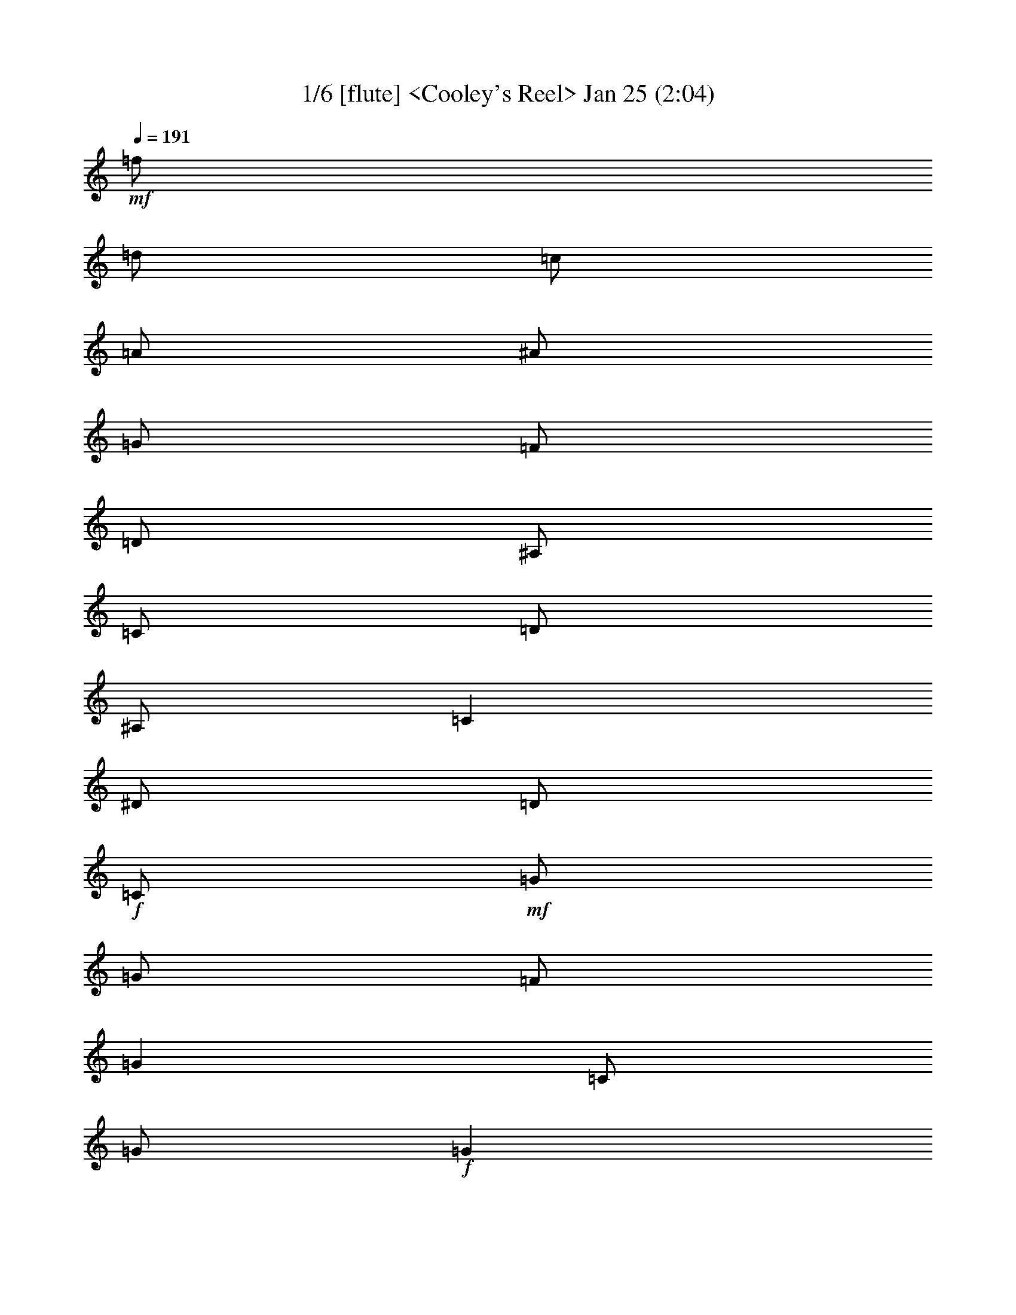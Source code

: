 %  
%  conversion by morganfey
%  http://fefeconv.mirar.org/?filter_user=morganfey&view=all
%  8 Jul 4:56
%  using Firefern's ABC converter
%  
%  Title: Cooley's Reel 
%  Mood: unknown
 

X:1
T: 1/6 [flute] <Cooley's Reel> Jan 25 (2:04)
Z: Transcribed by Firefern's ABC sequencer
%  Transcribed for Lord of the Rings Online playing
%  Transpose: 0 (0 octaves)
%  Tempo factor: 100%
L: 1/4
K: C
Q: 1/4=191
+mf+ =f/2
=d/2
=c/2
=A/2
^A/2
=G/2
=F/2
=D/2
^A,/2
=C/2
=D/2
^A,/2
=C
^D/2
=D/2
+f+ =C/2
+mf+ =G/2
=G/2
=F/2
=G
=C/2
=G/2
+f+ =G
+mf+ =F/2
=G/2
^A/2
=G/2
=F/2
^D/2
+f+ =D/4
=C/4
^A,/2
+mf+ =F/2
^A,/2
=G/2
^A,/2
=F/2
^A,/2
+f+ =D/4
=C/4
^A,/2
+mf+ =F/2
^A,/2
=G/2
=F/2
^D/2
=D/2
+f+ =C/2
+mf+ =G/2
=G/2
=F/2
=G
=C/2
=G/2
+f+ =G
+mf+ =F/2
=G/2
^A/2
=c/2
=d/2
^d/2
+f+ =f/2
+mf+ =d/2
=c/2
=A/2
^A/2
=G/2
=F/2
=D/2
+f+ ^A,/2
+mf+ =C/2
=D/2
^A,/2
=C
^D/2
=D/2
+f+ =C/2
+mf+ =G/2
=G/2
=F/2
=G
=C/2
=G/2
+f+ =G
+mf+ =F/2
=G/2
^A/2
=G/2
=F/2
^D/2
+f+ =D/4
=C/4
^A,/2
+mf+ =F/2
^A,/2
=G/2
^A,/2
=F/2
^A,/2
+f+ =D/4
=C/4
^A,/2
+mf+ =F/2
^A,/2
=G/2
=F/2
^D/2
=D/2
+f+ =C/2
+mf+ =G/2
=G/2
=F/2
=G
=C/2
=G/2
+f+ =G
+mf+ =F/2
=G/2
^A/2
=c/2
=d/2
^d/2
+f+ =f/2
+mf+ =d/2
=c/2
=A/2
^A/2
=G/2
=F/2
=D/2
+f+ ^A,/2
+mf+ =C/2
=D/2
^A,/2
=C
^d/2
=d/2
+f+ =c/2
+mf+ =G/2
=G
=c/2
=G/2
^d/2
=c/2
+f+ =c/2
+mf+ =G/2
=G
^d/2
=c/2
^A/2
=G/2
+f+ =F
+mf+ =D/2
=F/2
^A,/2
=F/2
=D/2
=G/2
+f+ =F
+mf+ =D/2
=F/2
^A/2
=c/2
=d/2
^d/2
+f+ =c/2
=G/2
=G
=c/2
=G/2
^d/2
=d/2
=c/2
+mf+ =G/2
=G
^A/2
=c/2
=d/2
^d/2
+f+ =f/2
=d/2
=c/2
=A/2
^A/2
=G/2
=F/2
=D/2
^A,/2
+mf+ =C/2
=D/2
^A,/2
=C
^d/2
=d/2
+f+ =c/2
+mf+ =G/2
=G
=c/2
=G/2
^d/2
=c/2
+f+ =c/2
+mf+ =G/2
=G
^d/2
=c/2
^A/2
=G/2
+f+ =F
+mf+ =D/2
=F/2
^A,/2
=F/2
=D/2
=G/2
+f+ =F
+mf+ =D/2
=F/2
^A/2
=c/2
=d/2
^d/2
+f+ =c/2
=G/2
=G
=c/2
=G/2
^d/2
=d/2
=c/2
+mf+ =G/2
=G
^A/2
=c/2
=d/2
^d/2
+f+ =f/2
+mf+ =d/2
=c/2
=A/2
^A/2
=G/2
=F/2
=D/2
+f+ ^A,/2
+mf+ =C/2
=D/2
^A,/2
=C
^D/2
=D/2
+f+ =C/2
+mf+ =G/2
=G/2
=F/2
=G
=C/2
=G/2
+f+ =G
+mf+ =F/2
=G/2
^A/2
=G/2
=F/2
^D/2
+f+ =D/4
=C/4
^A,/2
+mf+ =F/2
^A,/2
=G/2
^A,/2
=F/2
^A,/2
+f+ =D/4
=C/4
^A,/2
+mf+ =F/2
^A,/2
=G/2
=F/2
^D/2
=D/2
+f+ =C/2
+mf+ =G/2
=G/2
=F/2
=G
=C/2
=G/2
+f+ =G
+mf+ =F/2
=G/2
^A/2
=c/2
=d/2
^d/2
+f+ =f/2
+mf+ =d/2
=c/2
=A/2
^A/2
=G/2
=F/2
=D/2
+f+ ^A,/2
+mf+ =C/2
=D/2
^A,/2
=C
^D/2
=D/2
+f+ =C/2
+mf+ =G/2
=G/2
=F/2
=G
=C/2
=G/2
+f+ =G
+mf+ =F/2
=G/2
^A/2
=G/2
=F/2
^D/2
+f+ =D/4
=C/4
^A,/2
+mf+ =F/2
^A,/2
=G/2
^A,/2
=F/2
^A,/2
+f+ =D/4
=C/4
^A,/2
+mf+ =F/2
^A,/2
=G/2
=F/2
^D/2
=D/2
+f+ =C/2
+mf+ =G/2
=G/2
=F/2
=G
=C/2
=G/2
+f+ =G
+mf+ =F/2
=G/2
^A/2
=c/2
=d/2
^d/2
+f+ =f/2
+mf+ =d/2
=c/2
=A/2
^A/2
=G/2
=F/2
=D/2
+f+ ^A,/2
+mf+ =C/2
=D/2
^A,/2
=C
^d/2
=d/2
+f+ =c/2
+mf+ =G/2
=G
=c/2
=G/2
^d/2
=c/2
+f+ =c/2
+mf+ =G/2
=G
^d/2
=c/2
^A/2
=G/2
+f+ =F
+mf+ =D/2
=F/2
^A,/2
=F/2
=D/2
=G/2
+f+ =F
+mf+ =D/2
=F/2
^A/2
=c/2
=d/2
^d/2
+f+ =c/2
=G/2
=G
=c/2
=G/2
^d/2
=d/2
=c/2
+mf+ =G/2
=G
^A/2
=c/2
=d/2
^d/2
+f+ =f/2
=d/2
=c/2
=A/2
^A/2
=G/2
=F/2
=D/2
^A,/2
+mf+ =C/2
=D/2
^A,/2
=C
^d/2
=d/2
+f+ =c/2
+mf+ =G/2
=G
=c/2
=G/2
^d/2
=c/2
+f+ =c/2
+mf+ =G/2
=G
^d/2
=c/2
^A/2
=G/2
+f+ =F
+mf+ =D/2
=F/2
^A,/2
=F/2
=D/2
=G/2
+f+ =F
+mf+ =D/2
=F/2
^A/2
=c/2
=d/2
^d/2
+f+ =c/2
=G/2
=G
=c/2
=G/2
^d/2
=d/2
=c/2
+mf+ =G/2
=G
^A/2
=c/2
=d/2
^d/2
+f+ =f/2
+mf+ =d/2
=c/2
=A/2
^A/2
=G/2
=F/2
=D/2
+f+ ^A,/2
+mf+ =C/2
=D/2
^A,/2
=C
^D/2
=D/2
+f+ =C/2
+mf+ =G/2
=G/2
=F/2
=G
=C/2
=G/2
+f+ =G
+mf+ =F/2
=G/2
^A/2
=G/2
=F/2
^D/2
+f+ =D/4
=C/4
^A,/2
+mf+ =F/2
^A,/2
=G/2
^A,/2
=F/2
^A,/2
+f+ =D/4
=C/4
^A,/2
+mf+ =F/2
^A,/2
=G/2
=F/2
^D/2
=D/2
+f+ =C/2
+mf+ =G/2
=G/2
=F/2
=G
=C/2
=G/2
+f+ =G
+mf+ =F/2
=G/2
^A/2
=c/2
=d/2
^d/2
+f+ =f/2
+mf+ =d/2
=c/2
=A/2
^A/2
=G/2
=F/2
=D/2
+f+ ^A,/2
+mf+ =C/2
=D/2
^A,/2
=C
^D/2
=D/2
+f+ =C/2
+mf+ =G/2
=G/2
=F/2
=G
=C/2
=G/2
+f+ =G
+mf+ =F/2
=G/2
^A/2
=G/2
=F/2
^D/2
+f+ =D/4
=C/4
^A,/2
+mf+ =F/2
^A,/2
=G/2
^A,/2
=F/2
^A,/2
+f+ =D/4
=C/4
^A,/2
+mf+ =F/2
^A,/2
=G/2
=F/2
^D/2
=D/2
+f+ =C/2
+mf+ =G/2
=G/2
=F/2
=G
=C/2
=G/2
+f+ =G
+mf+ =F/2
=G/2
^A/2
=c/2
=d/2
^d/2
+f+ =f/2
+mf+ =d/2
=c/2
=A/2
^A/2
=G/2
=F/2
=D/2
+f+ ^A,/2
+mf+ =C/2
=D/2
^A,/2
=C
^d/2
=d/2
+f+ =c/2
+mf+ =G/2
=G
=c/2
=G/2
^d/2
=c/2
+f+ =c/2
+mf+ =G/2
=G
^d/2
=c/2
^A/2
=G/2
+f+ =F
+mf+ =D/2
=F/2
^A,/2
=F/2
=D/2
=G/2
+f+ =F
+mf+ =D/2
=F/2
^A/2
=c/2
=d/2
^d/2
+f+ =c/2
=G/2
=G
=c/2
=G/2
^d/2
=d/2
=c/2
+mf+ =G/2
=G
^A/2
=c/2
=d/2
^d/2
+f+ =f/2
=d/2
=c/2
=A/2
^A/2
=G/2
=F/2
=D/2
^A,/2
+mf+ =C/2
=D/2
^A,/2
=C
^d/2
=d/2
+f+ =c/2
+mf+ =G/2
=G
=c/2
=G/2
^d/2
=c/2
+f+ =c/2
+mf+ =G/2
=G
^d/2
=c/2
^A/2
=G/2
+f+ =F
+mf+ =D/2
=F/2
^A,/2
=F/2
=D/2
=G/2
+f+ =F
+mf+ =D/2
=F/2
^A/2
=c/2
=d/2
^d/2
+f+ =c/2
=G/2
=G
=c/2
=G/2
^d/2
=d/2
=c/2
+mf+ =G/2
=G
^A/2
=c/2
=d/2
^d/2
+f+ =f/2
+mf+ =d/2
=c/2
=A/2
^A/2
=G/2
=F/2
=D/2
^A,/2
=C/2
=D/2
^A,/2
=C4


X:2
T: 2/6 [lute] Jul 8 (2:04)
Z: Transcribed by Firefern's ABC sequencer
%  Transcribed for Lord of the Rings Online playing
%  Transpose: 0 (0 octaves)
%  Tempo factor: 100%
L: 1/4
K: C
Q: 1/4=191
z4 z4
+mp+ =C-
[=C/2-^D/2=G/2=c/2]
=C/2
=G,-
[=G,/2-^D/2=G/2=c/2]
=G,/2
=C-
[=C/2-^D/2=G/2=c/2]
=C/2
=G,-
[=G,/2-^D/2=G/2=c/2]
=G,/2
^A,-
[^A,/2-=D/2=F/2^A/2]
^A,/2
=F,-
[=F,/2-=D/2=F/2^A/2]
=F,/2
^A,-
[^A,/2-=D/2=F/2^A/2]
^A,/2
=F,-
[=F,/2-=D/2=F/2^A/2]
=F,/2
=C-
[=C/2-^D/2=G/2=c/2]
=C/2
=G,-
[=G,/2-^D/2=G/2=c/2]
=G,/2
=C-
[=C/2-^D/2=G/2=c/2]
=C/2
=G,
[^D/2=G/2=c/2]
z/2
^A,
[=D/2=F/2^A/2]
z/2
=F,-
[=F,/2-=D/2=F/2^A/2]
=F,/2
z
[^A,/2=D/2=F/2^A/2]
z/2
[=C2^D2=G2=c2]
=C-
[=C/2-^D/2=G/2=c/2]
=C/2
=G,-
[=G,/2-^D/2=G/2=c/2]
=G,/2
=C-
[=C/2-^D/2=G/2=c/2]
=C/2
=G,-
[=G,/2-^D/2=G/2=c/2]
=G,/2
^A,-
[^A,/2-=D/2=F/2^A/2]
^A,/2
=F,-
[=F,/2-=D/2=F/2^A/2]
=F,/2
^A,-
[^A,/2-=D/2=F/2^A/2]
^A,/2
=F,-
[=F,/2-=D/2=F/2^A/2]
=F,/2
=C-
[=C/2-^D/2=G/2=c/2]
=C/2
=G,-
[=G,/2-^D/2=G/2=c/2]
=G,/2
=C-
[=C/2-^D/2=G/2=c/2]
=C/2
=G,
[^D/2=G/2=c/2]
z/2
^A,
[=D/2=F/2^A/2]
z/2
=F,-
[=F,/2-=D/2=F/2^A/2]
=F,/2
z
[^A,/2=D/2=F/2^A/2]
z/2
[=C2^D2=G2=c2]
=C-
[=C/2-^D/2=G/2=c/2]
=C/2
=G,-
[=G,/2-^D/2=G/2=c/2]
=G,/2
=C-
[=C/2-^D/2=G/2=c/2]
=C/2
=G,-
[=G,/2-^D/2=G/2^A/2]
=G,/2
^A,-
[^A,/2-=D/2=F/2^A/2]
^A,/2
=F,-
[=F,/2-=D/2=F/2^A/2]
=F,/2
^A,-
[^A,/2-=D/2=F/2^A/2]
^A,/2
=F,-
[=F,/2-=D/2=F/2^A/2]
=F,/2
=C-
[=C/2-^D/2=G/2=c/2]
=C/2
=G,-
[=G,/2-^D/2=G/2=c/2]
=G,/2
=C-
[=C/2-^D/2=G/2=c/2]
=C/2
=G,-
[=G,/2-=D/2=F/2^A/2]
=G,/2
=F
[=D/2=F/2^A/2]
z/2
^A,-
[^A,/2-=D/2=F/2^A/2]
^A,/2
z
[^A,/2=D/2=F/2^A/2]
z/2
[=C2^D2=G2=c2]
=C-
[=C/2-^D/2=G/2=c/2]
=C/2
=G,-
[=G,/2-^D/2=G/2=c/2]
=G,/2
=C-
[=C/2-^D/2=G/2=c/2]
=C/2
=G,-
[=G,/2-^D/2=G/2^A/2]
=G,/2
^A,-
[^A,/2-=D/2=F/2^A/2]
^A,/2
=F,-
[=F,/2-=D/2=F/2^A/2]
=F,/2
^A,-
[^A,/2-=D/2=F/2^A/2]
^A,/2
=F,-
[=F,/2-=D/2=F/2^A/2]
=F,/2
=C-
[=C/2-^D/2=G/2=c/2]
=C/2
=G,-
[=G,/2-^D/2=G/2=c/2]
=G,/2
=C-
[=C/2-^D/2=G/2=c/2]
=C/2
=G,-
[=G,/2-=D/2=F/2^A/2]
=G,/2
=F
[=D/2=F/2^A/2]
z/2
^A,-
[^A,/2-=D/2=F/2^A/2]
^A,/2
z
[^A,/2=D/2=F/2^A/2]
z/2
[=C2^D2=G2=c2]
=C-
[=C/2-^D/2=G/2=c/2]
=C/2
=G,-
[=G,/2-^D/2=G/2=c/2]
=G,/2
=C-
[=C/2-^D/2=G/2=c/2]
=C/2
=G,-
[=G,/2-^D/2=G/2=c/2]
=G,/2
^A,-
[^A,/2-=D/2=F/2^A/2]
^A,/2
=F,-
[=F,/2-=D/2=F/2^A/2]
=F,/2
^A,-
[^A,/2-=D/2=F/2^A/2]
^A,/2
=F,-
[=F,/2-=D/2=F/2^A/2]
=F,/2
=C-
[=C/2-^D/2=G/2=c/2]
=C/2
=G,-
[=G,/2-^D/2=G/2=c/2]
=G,/2
=C-
[=C/2-^D/2=G/2=c/2]
=C/2
=G,
[^D/2=G/2=c/2]
z/2
^A,
[=D/2=F/2^A/2]
z/2
=F,-
[=F,/2-=D/2=F/2^A/2]
=F,/2
z
[^A,/2=D/2=F/2^A/2]
z/2
[=C2^D2=G2=c2]
=C-
[=C/2-^D/2=G/2=c/2]
=C/2
=G,-
[=G,/2-^D/2=G/2=c/2]
=G,/2
=C-
[=C/2-^D/2=G/2=c/2]
=C/2
=G,-
[=G,/2-^D/2=G/2=c/2]
=G,/2
^A,-
[^A,/2-=D/2=F/2^A/2]
^A,/2
=F,-
[=F,/2-=D/2=F/2^A/2]
=F,/2
^A,-
[^A,/2-=D/2=F/2^A/2]
^A,/2
=F,-
[=F,/2-=D/2=F/2^A/2]
=F,/2
=C-
[=C/2-^D/2=G/2=c/2]
=C/2
=G,-
[=G,/2-^D/2=G/2=c/2]
=G,/2
=C-
[=C/2-^D/2=G/2=c/2]
=C/2
=G,
[^D/2=G/2=c/2]
z/2
^A,
[=D/2=F/2^A/2]
z/2
=F,-
[=F,/2-=D/2=F/2^A/2]
=F,/2
z
[^A,/2=D/2=F/2^A/2]
z/2
[=C2^D2=G2=c2]
=C-
[=C/2-^D/2=G/2=c/2]
=C/2
=G,-
[=G,/2-^D/2=G/2=c/2]
=G,/2
=C-
[=C/2-^D/2=G/2=c/2]
=C/2
=G,-
[=G,/2-^D/2=G/2^A/2]
=G,/2
^A,-
[^A,/2-=D/2=F/2^A/2]
^A,/2
=F,-
[=F,/2-=D/2=F/2^A/2]
=F,/2
^A,-
[^A,/2-=D/2=F/2^A/2]
^A,/2
=F,-
[=F,/2-=D/2=F/2^A/2]
=F,/2
=C-
[=C/2-^D/2=G/2=c/2]
=C/2
=G,-
[=G,/2-^D/2=G/2=c/2]
=G,/2
=C-
[=C/2-^D/2=G/2=c/2]
=C/2
=G,-
[=G,/2-=D/2=F/2^A/2]
=G,/2
=F
[=D/2=F/2^A/2]
z/2
^A,-
[^A,/2-=D/2=F/2^A/2]
^A,/2
z
[^A,/2=D/2=F/2^A/2]
z/2
[=C2^D2=G2=c2]
=C-
[=C/2-^D/2=G/2=c/2]
=C/2
=G,-
[=G,/2-^D/2=G/2=c/2]
=G,/2
=C-
[=C/2-^D/2=G/2=c/2]
=C/2
=G,-
[=G,/2-^D/2=G/2^A/2]
=G,/2
^A,-
[^A,/2-=D/2=F/2^A/2]
^A,/2
=F,-
[=F,/2-=D/2=F/2^A/2]
=F,/2
^A,-
[^A,/2-=D/2=F/2^A/2]
^A,/2
=F,-
[=F,/2-=D/2=F/2^A/2]
=F,/2
=C-
[=C/2-^D/2=G/2=c/2]
=C/2
=G,-
[=G,/2-^D/2=G/2=c/2]
=G,/2
=C-
[=C/2-^D/2=G/2=c/2]
=C/2
=G,-
[=G,/2-=D/2=F/2^A/2]
=G,/2
=F
[=D/2=F/2^A/2]
z/2
^A,-
[^A,/2-=D/2=F/2^A/2]
^A,/2
z
[^A,/2=D/2=F/2^A/2]
z/2
[=C2^D2=G2=c2]
z4 z4 z4 z4 z4 z4 z4 z4 z4 z4 z4 z4 z4 z4 z4 z4
=C-
[=C/2-^D/2=G/2=c/2]
=C/2
=G,-
[=G,/2-^D/2=G/2=c/2]
=G,/2
=C-
[=C/2-^D/2=G/2=c/2]
=C/2
=G,-
[=G,/2-^D/2=G/2^A/2]
=G,/2
^A,-
[^A,/2-=D/2=F/2^A/2]
^A,/2
=F,-
[=F,/2-=D/2=F/2^A/2]
=F,/2
^A,-
[^A,/2-=D/2=F/2^A/2]
^A,/2
=F,-
[=F,/2-=D/2=F/2^A/2]
=F,/2
=C-
[=C/2-^D/2=G/2=c/2]
=C/2
=G,-
[=G,/2-^D/2=G/2=c/2]
=G,/2
=C-
[=C/2-^D/2=G/2=c/2]
=C/2
=G,-
[=G,/2-=D/2=F/2^A/2]
=G,/2
=F
[=D/2=F/2^A/2]
z/2
^A,-
[^A,/2-=D/2=F/2^A/2]
^A,/2
z
[^A,/2=D/2=F/2^A/2]
z/2
[=C2^D2=G2=c2]
=C-
[=C/2-^D/2=G/2=c/2]
=C/2
=G,-
[=G,/2-^D/2=G/2=c/2]
=G,/2
=C-
[=C/2-^D/2=G/2=c/2]
=C/2
=G,-
[=G,/2-^D/2=G/2^A/2]
=G,/2
^A,-
[^A,/2-=D/2=F/2^A/2]
^A,/2
=F,-
[=F,/2-=D/2=F/2^A/2]
=F,/2
^A,-
[^A,/2-=D/2=F/2^A/2]
^A,/2
=F,-
[=F,/2-=D/2=F/2^A/2]
=F,/2
=C-
[=C/2-^D/2=G/2=c/2]
=C/2
=G,-
[=G,/2-^D/2=G/2=c/2]
=G,/2
=C-
[=C/2-^D/2=G/2=c/2]
=C/2
=G,-
[=G,/2-=D/2=F/2^A/2]
=G,/2
=F
[=D/2=F/2^A/2]
z/2
^A,-
[^A,/2-=D/2=F/2^A/2]
^A,/2
z
[^A,/2=D/2=F/2^A/2]
z/2
[=C4^D4=G4=c4]


X:3
T: 3/6 [theorbo] Jul 8 (2:04)
Z: Transcribed by Firefern's ABC sequencer
%  Transcribed for Lord of the Rings Online playing
%  Transpose: 0 (0 octaves)
%  Tempo factor: 100%
L: 1/4
K: C
Q: 1/4=191
z4 z4
+mp+ =C2
=G,2
=C2
=G,
=C
^A,2
=F,2
^A,2
=F,
^A,
=C2
=G,2
=C2
=G,
=C
^A,2
=F,2
z
^A,
=C2
=C2
=G,2
=C2
=G,
=C
^A,2
=F,2
^A,2
=F,
^A,
=C2
=G,2
=C2
=G,
=C
^A,2
=F,2
z
^A,
=C2
=C2
=G,2
=C2
=G,2
^A,2
=F,2
^A,2
=F,2
=C2
=G,2
=C2
=G,2
=F,2
^A,2
z
^A,
=C2
=C2
=G,2
=C2
=G,2
^A,2
=F,2
^A,2
=F,2
=C2
=G,2
=C2
=G,2
=F,2
^A,2
z
^A,
=C2
=C2
=G,2
=C2
=G,
=C
^A,2
=F,2
^A,2
=F,
^A,
=C2
=G,2
=C2
=G,
=C
^A,2
=F,2
z
^A,
=C2
=C2
=G,2
=C2
=G,
=C
^A,2
=F,2
^A,2
=F,
^A,
=C2
=G,2
=C2
=G,
=C
^A,2
=F,2
z
^A,
=C2
=C2
=G,2
=C2
=G,2
^A,2
=F,2
^A,2
=F,2
=C2
=G,2
=C2
=G,2
=F,2
^A,2
z
^A,
=C2
=C2
=G,2
=C2
=G,2
^A,2
=F,2
^A,2
=F,2
=C2
=G,2
=C2
=G,2
=F,2
^A,2
z
^A,
=C2
z4 z4 z4 z4 z4 z4 z4 z4
=C2
=G,2
=C2
=G,
=C
^A,2
=F,2
^A,2
=F,
^A,
=C2
=G,2
=C2
=G,
=C
^A,2
=F,2
z
^A,
=C2
=C2
=G,2
=C2
=G,2
^A,2
=F,2
^A,2
=F,2
=C2
=G,2
=C2
=G,2
=F,2
^A,2
z
^A,
=C2
=C2
=G,2
=C2
=G,2
^A,2
=F,2
^A,2
=F,2
=C2
=G,2
=C2
=G,2
=F,2
^A,2
z
^A,
=C,4


X:4
T: 4/6 [bagpipe] Jul 8 (2:04)
Z: Transcribed by Firefern's ABC sequencer
%  Transcribed for Lord of the Rings Online playing
%  Transpose: 0 (0 octaves)
%  Tempo factor: 100%
L: 1/4
K: C
Q: 1/4=191
+mf+ =f/2
=d/2
=c/2
=A/2
^A/2
=G/2
=F/2
=D/2
^A,/2
=C/2
=D/2
^A,/2
=C
^D/2
=D/2
+f+ =C/2
+mf+ =G/2
=G/2
=F/2
=G
=C/2
=G/2
+f+ =G
+mf+ =F/2
=G/2
^A/2
=G/2
=F/2
^D/2
+f+ =D/4
=C/4
^A,/2
+mf+ =F/2
^A,/2
=G/2
^A,/2
=F/2
^A,/2
+f+ =D/4
=C/4
^A,/2
+mf+ =F/2
^A,/2
=G/2
=F/2
^D/2
=D/2
+f+ =C/2
+mf+ =G/2
=G/2
=F/2
=G
=C/2
=G/2
+f+ =G
+mf+ =F/2
=G/2
^A/2
=c/2
=d/2
^d/2
+f+ =f/2
+mf+ =d/2
=c/2
=A/2
^A/2
=G/2
=F/2
=D/2
+f+ ^A,/2
+mf+ =C/2
=D/2
^A,/2
=C
^D/2
=D/2
+f+ =C/2
+mf+ =G/2
=G/2
=F/2
=G
=C/2
=G/2
+f+ =G
+mf+ =F/2
=G/2
^A/2
=G/2
=F/2
^D/2
+f+ =D/4
=C/4
^A,/2
+mf+ =F/2
^A,/2
=G/2
^A,/2
=F/2
^A,/2
+f+ =D/4
=C/4
^A,/2
+mf+ =F/2
^A,/2
=G/2
=F/2
^D/2
=D/2
+f+ =C/2
+mf+ =G/2
=G/2
=F/2
=G
=C/2
=G/2
+f+ =G
+mf+ =F/2
=G/2
^A/2
=c/2
=d/2
^d/2
+f+ =f/2
+mf+ =d/2
=c/2
=A/2
^A/2
=G/2
=F/2
=D/2
+f+ ^A,/2
+mf+ =C/2
=D/2
^A,/2
=C
^d/2
=d/2
+f+ =c/2
+mf+ =G/2
=G
=c/2
=G/2
^d/2
=c/2
+f+ =c/2
+mf+ =G/2
=G
^d/2
=c/2
^A/2
=G/2
+f+ =F
+mf+ =D/2
=F/2
^A,/2
=F/2
=D/2
=G/2
+f+ =F
+mf+ =D/2
=F/2
^A/2
=c/2
=d/2
^d/2
+f+ =c/2
=G/2
=G
=c/2
=G/2
^d/2
=d/2
=c/2
+mf+ =G/2
=G
^A/2
=c/2
=d/2
^d/2
+f+ =f/2
=d/2
=c/2
=A/2
^A/2
=G/2
=F/2
=D/2
^A,/2
+mf+ =C/2
=D/2
^A,/2
=C
^d/2
=d/2
+f+ =c/2
+mf+ =G/2
=G
=c/2
=G/2
^d/2
=c/2
+f+ =c/2
+mf+ =G/2
=G
^d/2
=c/2
^A/2
=G/2
+f+ =F
+mf+ =D/2
=F/2
^A,/2
=F/2
=D/2
=G/2
+f+ =F
+mf+ =D/2
=F/2
^A/2
=c/2
=d/2
^d/2
+f+ =c/2
=G/2
=G
=c/2
=G/2
^d/2
=d/2
=c/2
+mf+ =G/2
=G
^A/2
=c/2
=d/2
^d/2
+f+ =f/2
+mf+ =d/2
=c/2
=A/2
^A/2
=G/2
=F/2
=D/2
+f+ ^A,/2
+mf+ =C/2
=D/2
^A,/2
=C
[=G,/2^D/2]
[=F,/2=D/2]
+f+ [=G,/2=C/2]
+mf+ [=C/2=G/2]
[=C/2=G/2]
[=G,/2=F/2]
[=C=G]
[=G,/2=C/2]
[=C/2=G/2]
+f+ [=C=G]
+mf+ [=G,/2=F/2]
[=C/2=G/2]
[^D/2^A/2]
[=C/2=G/2]
[^A,/2=F/2]
[=G,/2^D/2]
+f+ [^A,/4=D/4]
[=F,/4=C/4]
[=D,/2^A,/2]
+mf+ [^A,/2=F/2]
[=D,/2^A,/2]
[^A,/2=G/2]
[=D,/2^A,/2]
[^A,/2=F/2]
[=D,/2^A,/2]
+f+ [^A,/4=D/4]
[=F,/4=C/4]
[=D,/2^A,/2]
+mf+ [^A,/2=F/2]
[=D,/2^A,/2]
[=C/2=G/2]
[^A,/2=F/2]
[=G,/2^D/2]
[=F,/2=D/2]
+f+ [=G,/2=C/2]
+mf+ [=C/2=G/2]
[=C/2=G/2]
[=G,/2=F/2]
[=C=G]
[=G,/2=C/2]
[=C/2=G/2]
+f+ [=C=G]
+mf+ [=G,/2=F/2]
[=C/2=G/2]
[^D/2^A/2]
[^D/2=c/2]
[=F/2=d/2]
[=G/2^d/2]
+f+ [^A/2=f/2]
+mf+ [=F/2=d/2]
[^D/2=c/2]
[=C/2=A/2]
[=D/2^A/2]
[^A,/2=G/2]
[^A,/2=F/2]
[=F,/2=D/2]
+f+ [=D,/2^A,/2]
+mf+ [=F,/2=C/2]
[^A,/2=D/2]
[=D,/2^A,/2]
[=G,=C]
[=G,/2^D/2]
[=F,/2=D/2]
+f+ [=G,/2=C/2]
+mf+ [=C/2=G/2]
[=C/2=G/2]
[=G,/2=F/2]
[=C=G]
[=G,/2=C/2]
[=C/2=G/2]
+f+ [=C=G]
+mf+ [=G,/2=F/2]
[=C/2=G/2]
[^D/2^A/2]
[=C/2=G/2]
[^A,/2=F/2]
[=G,/2^D/2]
+f+ [^A,/4=D/4]
[=F,/4=C/4]
[=D,/2^A,/2]
+mf+ [^A,/2=F/2]
[=D,/2^A,/2]
[^A,/2=G/2]
[=D,/2^A,/2]
[^A,/2=F/2]
[=D,/2^A,/2]
+f+ [^A,/4=D/4]
[=F,/4=C/4]
[=D,/2^A,/2]
+mf+ [^A,/2=F/2]
[=D,/2^A,/2]
[=C/2=G/2]
[^A,/2=F/2]
[=G,/2^D/2]
[=F,/2=D/2]
+f+ [=G,/2=C/2]
+mf+ [=C/2=G/2]
[=C/2=G/2]
[=G,/2=F/2]
[=C=G]
[=G,/2=C/2]
[=C/2=G/2]
+f+ [=C=G]
+mf+ [=G,/2=F/2]
[=C/2=G/2]
[^D/2^A/2]
[^D/2=c/2]
[=F/2=d/2]
[=G/2^d/2]
+f+ [^A/2=f/2]
+mf+ [=F/2=d/2]
[^D/2=c/2]
[=C/2=A/2]
[=D/2^A/2]
[^A,/2=G/2]
[^A,/2=F/2]
[=F,/2=D/2]
+f+ [=D,/2^A,/2]
+mf+ [=F,/2=C/2]
[^A,/2=D/2]
[=D,/2^A,/2]
[=G,=C]
[=G/2^d/2]
[=F/2=d/2]
+f+ [^D/2=c/2]
+mf+ [=C/2=G/2]
[=C=G]
[^D/2=c/2]
[=C/2=G/2]
[=G/2^d/2]
[^D/2=c/2]
+f+ [^D/2=c/2]
+mf+ [=C/2=G/2]
[=C=G]
[=G/2^d/2]
[=F/2=c/2]
[^D/2^A/2]
[=C/2=G/2]
+f+ [^A,=F]
+mf+ [=F,/2=D/2]
[^A,/2=F/2]
[=F,/2^A,/2]
[^A,/2=F/2]
[=F,/2=D/2]
[=C/2=G/2]
+f+ [^A,=F]
+mf+ [=F,/2=D/2]
[^A,/2=F/2]
[=D/2^A/2]
[^D/2=c/2]
[=F/2=d/2]
[=G/2^d/2]
+f+ [^D/2=c/2]
[=C/2=G/2]
[=C=G]
[^D/2=c/2]
[=C/2=G/2]
[=G/2^d/2]
[=F/2=d/2]
[^D/2=c/2]
+mf+ [=C/2=G/2]
[=C=G]
[^D/2^A/2]
[^D/2=c/2]
[=F/2=d/2]
[=G/2^d/2]
+f+ [^A/2=f/2]
[=F/2=d/2]
[^D/2=c/2]
[=C/2=A/2]
[=D/2^A/2]
[^A,/2=G/2]
[^A,/2=F/2]
[=F,/2=D/2]
[=D,/2^A,/2]
+mf+ [=F,/2=C/2]
[^A,/2=D/2]
[=D,/2^A,/2]
[=G,=C]
[=G/2^d/2]
[=F/2=d/2]
+f+ [^D/2=c/2]
+mf+ [=C/2=G/2]
[=C=G]
[^D/2=c/2]
[=C/2=G/2]
[=G/2^d/2]
[^D/2=c/2]
+f+ [^D/2=c/2]
+mf+ [=C/2=G/2]
[=C=G]
[=G/2^d/2]
[=F/2=c/2]
[^D/2^A/2]
[=C/2=G/2]
+f+ [^A,=F]
+mf+ [=F,/2=D/2]
[^A,/2=F/2]
[=F,/2^A,/2]
[^A,/2=F/2]
[=F,/2=D/2]
[=C/2=G/2]
+f+ [^A,=F]
+mf+ [=F,/2=D/2]
[^A,/2=F/2]
[=D/2^A/2]
[^D/2=c/2]
[=F/2=d/2]
[=G/2^d/2]
+f+ [^D/2=c/2]
[=C/2=G/2]
[=C=G]
[^D/2=c/2]
[=C/2=G/2]
[=G/2^d/2]
[=F/2=d/2]
[^D/2=c/2]
+mf+ [=C/2=G/2]
[=C=G]
[^D/2^A/2]
[^D/2=c/2]
[=F/2=d/2]
[=G/2^d/2]
+f+ [^A/2=f/2]
+mf+ [=F/2=d/2]
[^D/2=c/2]
[=C/2=A/2]
[=D/2^A/2]
[^A,/2=G/2]
[^A,/2=F/2]
[=F,/2=D/2]
+f+ [=D,/2^A,/2]
+mf+ [=F,/2=C/2]
[^A,/2=D/2]
[=D,/2^A,/2]
[=G,=C]
^D/2
=D/2
+f+ [=G,/2=C/2]
+mf+ [=C/2=G/2]
[=C/2=G/2]
[=G,/2=F/2]
[=C=G]
[=G,/2=C/2]
[=C/2=G/2]
+f+ [=C=G]
+mf+ [=G,/2=F/2]
[=C/2=G/2]
[^D/2^A/2]
[=C/2=G/2]
[^A,/2=F/2]
[=G,/2^D/2]
+f+ [^A,/4=D/4]
[=F,/4=C/4]
[=D,/2^A,/2]
+mf+ [^A,/2=F/2]
[=D,/2^A,/2]
[^A,/2=G/2]
[=D,/2^A,/2]
[^A,/2=F/2]
[=D,/2^A,/2]
+f+ [^A,/4=D/4]
[=F,/4=C/4]
[=D,/2^A,/2]
+mf+ [^A,/2=F/2]
[=D,/2^A,/2]
[=C/2=G/2]
[^A,/2=F/2]
[=G,/2^D/2]
[=F,/2=D/2]
+f+ [=G,/2=C/2]
+mf+ [=C/2=G/2]
[=C/2=G/2]
[=G,/2=F/2]
[=C=G]
[=G,/2=C/2]
[=C/2=G/2]
+f+ [=C=G]
+mf+ [=G,/2=F/2]
[=C/2=G/2]
[^D/2^A/2]
[^D/2=c/2]
[=F/2=d/2]
[=G/2^d/2]
+f+ [^A/2=f/2]
+mf+ [=F/2=d/2]
[^D/2=c/2]
[=C/2=A/2]
[=D/2^A/2]
[^A,/2=G/2]
[^A,/2=F/2]
[=F,/2=D/2]
+f+ [=D,/2^A,/2]
+mf+ [=F,/2=C/2]
[^A,/2=D/2]
[=D,/2^A,/2]
[=G,=C]
[=G,/2^D/2]
[=F,/2=D/2]
+f+ [=G,/2=C/2]
+mf+ [=C/2=G/2]
[=C/2=G/2]
[=G,/2=F/2]
[=C=G]
[=G,/2=C/2]
[=C/2=G/2]
+f+ [=C=G]
+mf+ [=G,/2=F/2]
[=C/2=G/2]
[^D/2^A/2]
[=C/2=G/2]
[^A,/2=F/2]
[=G,/2^D/2]
+f+ [^A,/4=D/4]
[=F,/4=C/4]
[=D,/2^A,/2]
+mf+ [^A,/2=F/2]
[=D,/2^A,/2]
[^A,/2=G/2]
[=D,/2^A,/2]
[^A,/2=F/2]
[=D,/2^A,/2]
+f+ [^A,/4=D/4]
[=F,/4=C/4]
[=D,/2^A,/2]
+mf+ [^A,/2=F/2]
[=D,/2^A,/2]
[=C/2=G/2]
[^A,/2=F/2]
[=G,/2^D/2]
[=F,/2=D/2]
+f+ [=G,/2=C/2]
+mf+ [=C/2=G/2]
[=C/2=G/2]
[=G,/2=F/2]
[=C=G]
[=G,/2=C/2]
[=C/2=G/2]
+f+ [=C=G]
+mf+ [=G,/2=F/2]
[=C/2=G/2]
[^D/2^A/2]
[^D/2=c/2]
[=F/2=d/2]
[=G/2^d/2]
+f+ [^A/2=f/2]
+mf+ [=F/2=d/2]
[^D/2=c/2]
[=C/2=A/2]
[=D/2^A/2]
[^A,/2=G/2]
[^A,/2=F/2]
[=F,/2=D/2]
+f+ [=D,/2^A,/2]
+mf+ [=F,/2=C/2]
[^A,/2=D/2]
[=D,/2^A,/2]
[=G,=C]
[=G/2^d/2]
[=F/2=d/2]
+f+ [^D/2=c/2]
+mf+ [=C/2=G/2]
[=C=G]
[^D/2=c/2]
[=C/2=G/2]
[=G/2^d/2]
[^D/2=c/2]
+f+ [^D/2=c/2]
+mf+ [=C/2=G/2]
[=C=G]
[=G/2^d/2]
[=F/2=c/2]
[^D/2^A/2]
[=C/2=G/2]
+f+ [^A,=F]
+mf+ [=F,/2=D/2]
[^A,/2=F/2]
[=F,/2^A,/2]
[^A,/2=F/2]
[=F,/2=D/2]
[=C/2=G/2]
+f+ [^A,=F]
+mf+ [=F,/2=D/2]
[^A,/2=F/2]
[=D/2^A/2]
[^D/2=c/2]
[=F/2=d/2]
[=G/2^d/2]
+f+ [^D/2=c/2]
[=C/2=G/2]
[=C=G]
[^D/2=c/2]
[=C/2=G/2]
[=G/2^d/2]
[=F/2=d/2]
[^D/2=c/2]
+mf+ [=C/2=G/2]
[=C=G]
[^D/2^A/2]
[^D/2=c/2]
[=F/2=d/2]
[=G/2^d/2]
+f+ [^A/2=f/2]
[=F/2=d/2]
[^D/2=c/2]
[=C/2=A/2]
[=D/2^A/2]
[^A,/2=G/2]
[^A,/2=F/2]
[=F,/2=D/2]
[=D,/2^A,/2]
+mf+ [=F,/2=C/2]
[^A,/2=D/2]
[=D,/2^A,/2]
[=G,=C]
[=G/2^d/2]
[=F/2=d/2]
+f+ [^D/2=c/2]
+mf+ [=C/2=G/2]
[=C=G]
[^D/2=c/2]
[=C/2=G/2]
[=G/2^d/2]
[^D/2=c/2]
+f+ [^D/2=c/2]
+mf+ [=C/2=G/2]
[=C=G]
[=G/2^d/2]
[=F/2=c/2]
[^D/2^A/2]
[=C/2=G/2]
+f+ [^A,=F]
+mf+ [=F,/2=D/2]
[^A,/2=F/2]
[=F,/2^A,/2]
[^A,/2=F/2]
[=F,/2=D/2]
[=C/2=G/2]
+f+ [^A,=F]
+mf+ [=F,/2=D/2]
[^A,/2=F/2]
[=D/2^A/2]
[^D/2=c/2]
[=F/2=d/2]
[=G/2^d/2]
+f+ [^D/2=c/2]
[=C/2=G/2]
[=C=G]
[^D/2=c/2]
[=C/2=G/2]
[=G/2^d/2]
[=F/2=d/2]
[^D/2=c/2]
+mf+ [=C/2=G/2]
[=C=G]
[^D/2^A/2]
[^D/2=c/2]
[=F/2=d/2]
[=G/2^d/2]
+f+ [^A/2=f/2]
+mf+ [=F/2=d/2]
[^D/2=c/2]
[=C/2=A/2]
[=D/2^A/2]
[^A,/2=G/2]
[^A,/2=F/2]
[=F,/2=D/2]
[=D,/2^A,/2]
[=F,/2=C/2]
[^A,/2=D/2]
[=D,/2^A,/2]
[=G,4=C4]


X:5
T: 5/6  [horn] Jul 8 (2:04)
Z: Transcribed by Firefern's ABC sequencer
%  Transcribed for Lord of the Rings Online playing
%  Transpose: 0 (0 octaves)
%  Tempo factor: 100%
L: 1/4
K: C
Q: 1/4=191
+mf+ =f/2
=d/2
=c/2
=A/2
^A/2
=G/2
=F/2
=D/2
^A,/2
=C/2
=D/2
^A,/2
=C
^D/2
=D/2
+f+ =C/2
+mf+ =G/2
=G/2
=F/2
=G
=C/2
=G/2
+f+ =G
+mf+ =F/2
=G/2
^A/2
=G/2
=F/2
^D/2
+f+ =D/4
=C/4
^A,/2
+mf+ =F/2
^A,/2
=G/2
^A,/2
=F/2
^A,/2
+f+ =D/4
=C/4
^A,/2
+mf+ =F/2
^A,/2
=G/2
=F/2
^D/2
=D/2
+f+ =C/2
+mf+ =G/2
=G/2
=F/2
=G
=C/2
=G/2
+f+ =G
+mf+ =F/2
=G/2
^A/2
=c/2
=d/2
^d/2
+f+ =f/2
+mf+ =d/2
=c/2
=A/2
^A/2
=G/2
=F/2
=D/2
+f+ ^A,/2
+mf+ =C/2
=D/2
^A,/2
=C
^D/2
=D/2
+f+ =C/2
+mf+ =G/2
=G/2
=F/2
=G
=C/2
=G/2
+f+ =G
+mf+ =F/2
=G/2
^A/2
=G/2
=F/2
^D/2
+f+ =D/4
=C/4
^A,/2
+mf+ =F/2
^A,/2
=G/2
^A,/2
=F/2
^A,/2
+f+ =D/4
=C/4
^A,/2
+mf+ =F/2
^A,/2
=G/2
=F/2
^D/2
=D/2
+f+ =C/2
+mf+ =G/2
=G/2
=F/2
=G
=C/2
=G/2
+f+ =G
+mf+ =F/2
=G/2
^A/2
=c/2
=d/2
^d/2
+f+ =f/2
+mf+ =d/2
=c/2
=A/2
^A/2
=G/2
=F/2
=D/2
+f+ ^A,/2
+mf+ =C/2
=D/2
^A,/2
=C
^d/2
=d/2
+f+ =c/2
+mf+ =G/2
=G
=c/2
=G/2
^d/2
=c/2
+f+ =c/2
+mf+ =G/2
=G
^d/2
=c/2
^A/2
=G/2
+f+ =F
+mf+ =D/2
=F/2
^A,/2
=F/2
=D/2
=G/2
+f+ =F
+mf+ =D/2
=F/2
^A/2
=c/2
=d/2
^d/2
+f+ =c/2
=G/2
=G
=c/2
=G/2
^d/2
=d/2
=c/2
+mf+ =G/2
=G
^A/2
=c/2
=d/2
^d/2
+f+ =f/2
=d/2
=c/2
=A/2
^A/2
=G/2
=F/2
=D/2
^A,/2
+mf+ =C/2
=D/2
^A,/2
=C
^d/2
=d/2
+f+ =c/2
+mf+ =G/2
=G
=c/2
=G/2
^d/2
=c/2
+f+ =c/2
+mf+ =G/2
=G
^d/2
=c/2
^A/2
=G/2
+f+ =F
+mf+ =D/2
=F/2
^A,/2
=F/2
=D/2
=G/2
+f+ =F
+mf+ =D/2
=F/2
^A/2
=c/2
=d/2
^d/2
+f+ =c/2
=G/2
=G
=c/2
=G/2
^d/2
=d/2
=c/2
+mf+ =G/2
=G
^A/2
=c/2
=d/2
^d/2
+f+ =f/2
+mf+ =d/2
=c/2
=A/2
^A/2
=G/2
=F/2
=D/2
+f+ ^A,/2
+mf+ =C/2
=D/2
^A,/2
=C
[=G,/2^D/2]
[=F,/2=D/2]
+f+ [=G,/2=C/2]
+mf+ [=C/2=G/2]
[=C/2=G/2]
[=G,/2=F/2]
[=C=G]
[=G,/2=C/2]
[=C/2=G/2]
+f+ [=C=G]
+mf+ [=G,/2=F/2]
[=C/2=G/2]
[^D/2^A/2]
[=C/2=G/2]
[^A,/2=F/2]
[=G,/2^D/2]
+f+ [^A,/4=D/4]
[=F,/4=C/4]
[=D,/2^A,/2]
+mf+ [^A,/2=F/2]
[=D,/2^A,/2]
[^A,/2=G/2]
[=D,/2^A,/2]
[^A,/2=F/2]
[=D,/2^A,/2]
+f+ [^A,/4=D/4]
[=F,/4=C/4]
[=D,/2^A,/2]
+mf+ [^A,/2=F/2]
[=D,/2^A,/2]
[=C/2=G/2]
[^A,/2=F/2]
[=G,/2^D/2]
[=F,/2=D/2]
+f+ [=G,/2=C/2]
+mf+ [=C/2=G/2]
[=C/2=G/2]
[=G,/2=F/2]
[=C=G]
[=G,/2=C/2]
[=C/2=G/2]
+f+ [=C=G]
+mf+ [=G,/2=F/2]
[=C/2=G/2]
[^D/2^A/2]
[^D/2=c/2]
[=F/2=d/2]
[=G/2^d/2]
+f+ [^A/2=f/2]
+mf+ [=F/2=d/2]
[^D/2=c/2]
[=C/2=A/2]
[=D/2^A/2]
[^A,/2=G/2]
[^A,/2=F/2]
[=F,/2=D/2]
+f+ [=D,/2^A,/2]
+mf+ [=F,/2=C/2]
[^A,/2=D/2]
[=D,/2^A,/2]
[=G,=C]
[=G,/2^D/2]
[=F,/2=D/2]
+f+ [=G,/2=C/2]
+mf+ [=C/2=G/2]
[=C/2=G/2]
[=G,/2=F/2]
[=C=G]
[=G,/2=C/2]
[=C/2=G/2]
+f+ [=C=G]
+mf+ [=G,/2=F/2]
[=C/2=G/2]
[^D/2^A/2]
[=C/2=G/2]
[^A,/2=F/2]
[=G,/2^D/2]
+f+ [^A,/4=D/4]
[=F,/4=C/4]
[=D,/2^A,/2]
+mf+ [^A,/2=F/2]
[=D,/2^A,/2]
[^A,/2=G/2]
[=D,/2^A,/2]
[^A,/2=F/2]
[=D,/2^A,/2]
+f+ [^A,/4=D/4]
[=F,/4=C/4]
[=D,/2^A,/2]
+mf+ [^A,/2=F/2]
[=D,/2^A,/2]
[=C/2=G/2]
[^A,/2=F/2]
[=G,/2^D/2]
[=F,/2=D/2]
+f+ [=G,/2=C/2]
+mf+ [=C/2=G/2]
[=C/2=G/2]
[=G,/2=F/2]
[=C=G]
[=G,/2=C/2]
[=C/2=G/2]
+f+ [=C=G]
+mf+ [=G,/2=F/2]
[=C/2=G/2]
[^D/2^A/2]
[^D/2=c/2]
[=F/2=d/2]
[=G/2^d/2]
+f+ [^A/2=f/2]
+mf+ [=F/2=d/2]
[^D/2=c/2]
[=C/2=A/2]
[=D/2^A/2]
[^A,/2=G/2]
[^A,/2=F/2]
[=F,/2=D/2]
+f+ [=D,/2^A,/2]
+mf+ [=F,/2=C/2]
[^A,/2=D/2]
[=D,/2^A,/2]
[=G,=C]
[=G/2^d/2]
[=F/2=d/2]
+f+ [^D/2=c/2]
+mf+ [=C/2=G/2]
[=C=G]
[^D/2=c/2]
[=C/2=G/2]
[=G/2^d/2]
[^D/2=c/2]
+f+ [^D/2=c/2]
+mf+ [=C/2=G/2]
[=C=G]
[=G/2^d/2]
[=F/2=c/2]
[^D/2^A/2]
[=C/2=G/2]
+f+ [^A,=F]
+mf+ [=F,/2=D/2]
[^A,/2=F/2]
[=F,/2^A,/2]
[^A,/2=F/2]
[=F,/2=D/2]
[=C/2=G/2]
+f+ [^A,=F]
+mf+ [=F,/2=D/2]
[^A,/2=F/2]
[=D/2^A/2]
[^D/2=c/2]
[=F/2=d/2]
[=G/2^d/2]
+f+ [^D/2=c/2]
[=C/2=G/2]
[=C=G]
[^D/2=c/2]
[=C/2=G/2]
[=G/2^d/2]
[=F/2=d/2]
[^D/2=c/2]
+mf+ [=C/2=G/2]
[=C=G]
[^D/2^A/2]
[^D/2=c/2]
[=F/2=d/2]
[=G/2^d/2]
+f+ [^A/2=f/2]
[=F/2=d/2]
[^D/2=c/2]
[=C/2=A/2]
[=D/2^A/2]
[^A,/2=G/2]
[^A,/2=F/2]
[=F,/2=D/2]
[=D,/2^A,/2]
+mf+ [=F,/2=C/2]
[^A,/2=D/2]
[=D,/2^A,/2]
[=G,=C]
[=G/2^d/2]
[=F/2=d/2]
+f+ [^D/2=c/2]
+mf+ [=C/2=G/2]
[=C=G]
[^D/2=c/2]
[=C/2=G/2]
[=G/2^d/2]
[^D/2=c/2]
+f+ [^D/2=c/2]
+mf+ [=C/2=G/2]
[=C=G]
[=G/2^d/2]
[=F/2=c/2]
[^D/2^A/2]
[=C/2=G/2]
+f+ [^A,=F]
+mf+ [=F,/2=D/2]
[^A,/2=F/2]
[=F,/2^A,/2]
[^A,/2=F/2]
[=F,/2=D/2]
[=C/2=G/2]
+f+ [^A,=F]
+mf+ [=F,/2=D/2]
[^A,/2=F/2]
[=D/2^A/2]
[^D/2=c/2]
[=F/2=d/2]
[=G/2^d/2]
+f+ [^D/2=c/2]
[=C/2=G/2]
[=C=G]
[^D/2=c/2]
[=C/2=G/2]
[=G/2^d/2]
[=F/2=d/2]
[^D/2=c/2]
+mf+ [=C/2=G/2]
[=C=G]
[^D/2^A/2]
[^D/2=c/2]
[=F/2=d/2]
[=G/2^d/2]
+f+ [^A/2=f/2]
+mf+ [=F/2=d/2]
[^D/2=c/2]
[=C/2=A/2]
[=D/2^A/2]
[^A,/2=G/2]
[^A,/2=F/2]
[=F,/2=D/2]
+f+ [=D,/2^A,/2]
+mf+ [=F,/2=C/2]
[^A,/2=D/2]
[=D,/2^A,/2]
[=G,=C]
^D/2
=D/2
+f+ [=G,/2=C/2]
+mf+ [=C/2=G/2]
[=C/2=G/2]
[=G,/2=F/2]
[=C=G]
[=G,/2=C/2]
[=C/2=G/2]
+f+ [=C=G]
+mf+ [=G,/2=F/2]
[=C/2=G/2]
[^D/2^A/2]
[=C/2=G/2]
[^A,/2=F/2]
[=G,/2^D/2]
+f+ [^A,/4=D/4]
[=F,/4=C/4]
[=D,/2^A,/2]
+mf+ [^A,/2=F/2]
[=D,/2^A,/2]
[^A,/2=G/2]
[=D,/2^A,/2]
[^A,/2=F/2]
[=D,/2^A,/2]
+f+ [^A,/4=D/4]
[=F,/4=C/4]
[=D,/2^A,/2]
+mf+ [^A,/2=F/2]
[=D,/2^A,/2]
[=C/2=G/2]
[^A,/2=F/2]
[=G,/2^D/2]
[=F,/2=D/2]
+f+ [=G,/2=C/2]
+mf+ [=C/2=G/2]
[=C/2=G/2]
[=G,/2=F/2]
[=C=G]
[=G,/2=C/2]
[=C/2=G/2]
+f+ [=C=G]
+mf+ [=G,/2=F/2]
[=C/2=G/2]
[^D/2^A/2]
[^D/2=c/2]
[=F/2=d/2]
[=G/2^d/2]
+f+ [^A/2=f/2]
+mf+ [=F/2=d/2]
[^D/2=c/2]
[=C/2=A/2]
[=D/2^A/2]
[^A,/2=G/2]
[^A,/2=F/2]
[=F,/2=D/2]
+f+ [=D,/2^A,/2]
+mf+ [=F,/2=C/2]
[^A,/2=D/2]
[=D,/2^A,/2]
[=G,=C]
[=G,/2^D/2]
[=F,/2=D/2]
+f+ [=G,/2=C/2]
+mf+ [=C/2=G/2]
[=C/2=G/2]
[=G,/2=F/2]
[=C=G]
[=G,/2=C/2]
[=C/2=G/2]
+f+ [=C=G]
+mf+ [=G,/2=F/2]
[=C/2=G/2]
[^D/2^A/2]
[=C/2=G/2]
[^A,/2=F/2]
[=G,/2^D/2]
+f+ [^A,/4=D/4]
[=F,/4=C/4]
[=D,/2^A,/2]
+mf+ [^A,/2=F/2]
[=D,/2^A,/2]
[^A,/2=G/2]
[=D,/2^A,/2]
[^A,/2=F/2]
[=D,/2^A,/2]
+f+ [^A,/4=D/4]
[=F,/4=C/4]
[=D,/2^A,/2]
+mf+ [^A,/2=F/2]
[=D,/2^A,/2]
[=C/2=G/2]
[^A,/2=F/2]
[=G,/2^D/2]
[=F,/2=D/2]
+f+ [=G,/2=C/2]
+mf+ [=C/2=G/2]
[=C/2=G/2]
[=G,/2=F/2]
[=C=G]
[=G,/2=C/2]
[=C/2=G/2]
+f+ [=C=G]
+mf+ [=G,/2=F/2]
[=C/2=G/2]
[^D/2^A/2]
[^D/2=c/2]
[=F/2=d/2]
[=G/2^d/2]
+f+ [^A/2=f/2]
+mf+ [=F/2=d/2]
[^D/2=c/2]
[=C/2=A/2]
[=D/2^A/2]
[^A,/2=G/2]
[^A,/2=F/2]
[=F,/2=D/2]
+f+ [=D,/2^A,/2]
+mf+ [=F,/2=C/2]
[^A,/2=D/2]
[=D,/2^A,/2]
[=G,=C]
[=G/2^d/2]
[=F/2=d/2]
+f+ [^D/2=c/2]
+mf+ [=C/2=G/2]
[=C=G]
[^D/2=c/2]
[=C/2=G/2]
[=G/2^d/2]
[^D/2=c/2]
+f+ [^D/2=c/2]
+mf+ [=C/2=G/2]
[=C=G]
[=G/2^d/2]
[=F/2=c/2]
[^D/2^A/2]
[=C/2=G/2]
+f+ [^A,=F]
+mf+ [=F,/2=D/2]
[^A,/2=F/2]
[=F,/2^A,/2]
[^A,/2=F/2]
[=F,/2=D/2]
[=C/2=G/2]
+f+ [^A,=F]
+mf+ [=F,/2=D/2]
[^A,/2=F/2]
[=D/2^A/2]
[^D/2=c/2]
[=F/2=d/2]
[=G/2^d/2]
+f+ [^D/2=c/2]
[=C/2=G/2]
[=C=G]
[^D/2=c/2]
[=C/2=G/2]
[=G/2^d/2]
[=F/2=d/2]
[^D/2=c/2]
+mf+ [=C/2=G/2]
[=C=G]
[^D/2^A/2]
[^D/2=c/2]
[=F/2=d/2]
[=G/2^d/2]
+f+ [^A/2=f/2]
[=F/2=d/2]
[^D/2=c/2]
[=C/2=A/2]
[=D/2^A/2]
[^A,/2=G/2]
[^A,/2=F/2]
[=F,/2=D/2]
[=D,/2^A,/2]
+mf+ [=F,/2=C/2]
[^A,/2=D/2]
[=D,/2^A,/2]
[=G,=C]
[=G/2^d/2]
[=F/2=d/2]
+f+ [^D/2=c/2]
+mf+ [=C/2=G/2]
[=C=G]
[^D/2=c/2]
[=C/2=G/2]
[=G/2^d/2]
[^D/2=c/2]
+f+ [^D/2=c/2]
+mf+ [=C/2=G/2]
[=C=G]
[=G/2^d/2]
[=F/2=c/2]
[^D/2^A/2]
[=C/2=G/2]
+f+ [^A,=F]
+mf+ [=F,/2=D/2]
[^A,/2=F/2]
[=F,/2^A,/2]
[^A,/2=F/2]
[=F,/2=D/2]
[=C/2=G/2]
+f+ [^A,=F]
+mf+ [=F,/2=D/2]
[^A,/2=F/2]
[=D/2^A/2]
[^D/2=c/2]
[=F/2=d/2]
[=G/2^d/2]
+f+ [^D/2=c/2]
[=C/2=G/2]
[=C=G]
[^D/2=c/2]
[=C/2=G/2]
[=G/2^d/2]
[=F/2=d/2]
[^D/2=c/2]
+mf+ [=C/2=G/2]
[=C=G]
[^D/2^A/2]
[^D/2=c/2]
[=F/2=d/2]
[=G/2^d/2]
+f+ [^A/2=f/2]
+mf+ [=F/2=d/2]
[^D/2=c/2]
[=C/2=A/2]
[=D/2^A/2]
[^A,/2=G/2]
[^A,/2=F/2]
[=F,/2=D/2]
[=D,/2^A,/2]
[=F,/2=C/2]
[^A,/2=D/2]
[=D,/2^A,/2]
[=G,4=C4]

X:6
T: 6/6 [pibgorn] optional Jul 8 (2:04)
Z: Transcribed by Firefern's ABC sequencer
%  Transcribed for Lord of the Rings Online playing
%  Transpose: -3 (3 octaves)
%  Tempo factor: 100%
L: 1/4
K: C
Q: 1/4=191
+mf+ =f/2
=d/2
=c/2
=A/2
^A/2
=G/2
=F/2
=D/2
^A,/2
=C/2
=D/2
^A,/2
=C
^D/2
=D/2
+f+ =C/2
+mf+ =G/2
=G/2
=F/2
=G
=C/2
=G/2
+f+ =G
+mf+ =F/2
=G/2
^A/2
=G/2
=F/2
^D/2
+f+ =D/4
=C/4
^A,/2
+mf+ =F/2
^A,/2
=G/2
^A,/2
=F/2
^A,/2
+f+ =D/4
=C/4
^A,/2
+mf+ =F/2
^A,/2
=G/2
=F/2
^D/2
=D/2
+f+ =C/2
+mf+ =G/2
=G/2
=F/2
=G
=C/2
=G/2
+f+ =G
+mf+ =F/2
=G/2
^A/2
=c/2
=d/2
^d/2
+f+ =f/2
+mf+ =d/2
=c/2
=A/2
^A/2
=G/2
=F/2
=D/2
+f+ ^A,/2
+mf+ =C/2
=D/2
^A,/2
=C
^D/2
=D/2
+f+ =C/2
+mf+ =G/2
=G/2
=F/2
=G
=C/2
=G/2
+f+ =G
+mf+ =F/2
=G/2
^A/2
=G/2
=F/2
^D/2
+f+ =D/4
=C/4
^A,/2
+mf+ =F/2
^A,/2
=G/2
^A,/2
=F/2
^A,/2
+f+ =D/4
=C/4
^A,/2
+mf+ =F/2
^A,/2
=G/2
=F/2
^D/2
=D/2
+f+ =C/2
+mf+ =G/2
=G/2
=F/2
=G
=C/2
=G/2
+f+ =G
+mf+ =F/2
=G/2
^A/2
=c/2
=d/2
^d/2
+f+ =f/2
+mf+ =d/2
=c/2
=A/2
^A/2
=G/2
=F/2
=D/2
+f+ ^A,/2
+mf+ =C/2
=D/2
^A,/2
=C
^d/2
=d/2
+f+ =c/2
+mf+ =G/2
=G
=c/2
=G/2
^d/2
=c/2
+f+ =c/2
+mf+ =G/2
=G
^d/2
=c/2
^A/2
=G/2
+f+ =F
+mf+ =D/2
=F/2
^A,/2
=F/2
=D/2
=G/2
+f+ =F
+mf+ =D/2
=F/2
^A/2
=c/2
=d/2
^d/2
+f+ =c/2
=G/2
=G
=c/2
=G/2
^d/2
=d/2
=c/2
+mf+ =G/2
=G
^A/2
=c/2
=d/2
^d/2
+f+ =f/2
=d/2
=c/2
=A/2
^A/2
=G/2
=F/2
=D/2
^A,/2
+mf+ =C/2
=D/2
^A,/2
=C
^d/2
=d/2
+f+ =c/2
+mf+ =G/2
=G
=c/2
=G/2
^d/2
=c/2
+f+ =c/2
+mf+ =G/2
=G
^d/2
=c/2
^A/2
=G/2
+f+ =F
+mf+ =D/2
=F/2
^A,/2
=F/2
=D/2
=G/2
+f+ =F
+mf+ =D/2
=F/2
^A/2
=c/2
=d/2
^d/2
+f+ =c/2
=G/2
=G
=c/2
=G/2
^d/2
=d/2
=c/2
+mf+ =G/2
=G
^A/2
=c/2
=d/2
^d/2
+f+ =f/2
+mf+ =d/2
=c/2
=A/2
^A/2
=G/2
=F/2
=D/2
+f+ ^A,/2
+mf+ =C/2
=D/2
^A,/2
=C
[=G,/2^D/2]
[=F,/2=D/2]
+f+ [=G,/2=C/2]
+mf+ [=C/2=G/2]
[=C/2=G/2]
[=G,/2=F/2]
[=C=G]
[=G,/2=C/2]
[=C/2=G/2]
+f+ [=C=G]
+mf+ [=G,/2=F/2]
[=C/2=G/2]
[^D/2^A/2]
[=C/2=G/2]
[^A,/2=F/2]
[=G,/2^D/2]
+f+ [^A,/4=D/4]
[=F,/4=C/4]
[=D,/2^A,/2]
+mf+ [^A,/2=F/2]
[=D,/2^A,/2]
[^A,/2=G/2]
[=D,/2^A,/2]
[^A,/2=F/2]
[=D,/2^A,/2]
+f+ [^A,/4=D/4]
[=F,/4=C/4]
[=D,/2^A,/2]
+mf+ [^A,/2=F/2]
[=D,/2^A,/2]
[=C/2=G/2]
[^A,/2=F/2]
[=G,/2^D/2]
[=F,/2=D/2]
+f+ [=G,/2=C/2]
+mf+ [=C/2=G/2]
[=C/2=G/2]
[=G,/2=F/2]
[=C=G]
[=G,/2=C/2]
[=C/2=G/2]
+f+ [=C=G]
+mf+ [=G,/2=F/2]
[=C/2=G/2]
[^D/2^A/2]
[^D/2=c/2]
[=F/2=d/2]
[=G/2^d/2]
+f+ [^A/2=f/2]
+mf+ [=F/2=d/2]
[^D/2=c/2]
[=C/2=A/2]
[=D/2^A/2]
[^A,/2=G/2]
[^A,/2=F/2]
[=F,/2=D/2]
+f+ [=D,/2^A,/2]
+mf+ [=F,/2=C/2]
[^A,/2=D/2]
[=D,/2^A,/2]
[=G,=C]
[=G,/2^D/2]
[=F,/2=D/2]
+f+ [=G,/2=C/2]
+mf+ [=C/2=G/2]
[=C/2=G/2]
[=G,/2=F/2]
[=C=G]
[=G,/2=C/2]
[=C/2=G/2]
+f+ [=C=G]
+mf+ [=G,/2=F/2]
[=C/2=G/2]
[^D/2^A/2]
[=C/2=G/2]
[^A,/2=F/2]
[=G,/2^D/2]
+f+ [^A,/4=D/4]
[=F,/4=C/4]
[=D,/2^A,/2]
+mf+ [^A,/2=F/2]
[=D,/2^A,/2]
[^A,/2=G/2]
[=D,/2^A,/2]
[^A,/2=F/2]
[=D,/2^A,/2]
+f+ [^A,/4=D/4]
[=F,/4=C/4]
[=D,/2^A,/2]
+mf+ [^A,/2=F/2]
[=D,/2^A,/2]
[=C/2=G/2]
[^A,/2=F/2]
[=G,/2^D/2]
[=F,/2=D/2]
+f+ [=G,/2=C/2]
+mf+ [=C/2=G/2]
[=C/2=G/2]
[=G,/2=F/2]
[=C=G]
[=G,/2=C/2]
[=C/2=G/2]
+f+ [=C=G]
+mf+ [=G,/2=F/2]
[=C/2=G/2]
[^D/2^A/2]
[^D/2=c/2]
[=F/2=d/2]
[=G/2^d/2]
+f+ [^A/2=f/2]
+mf+ [=F/2=d/2]
[^D/2=c/2]
[=C/2=A/2]
[=D/2^A/2]
[^A,/2=G/2]
[^A,/2=F/2]
[=F,/2=D/2]
+f+ [=D,/2^A,/2]
+mf+ [=F,/2=C/2]
[^A,/2=D/2]
[=D,/2^A,/2]
[=G,=C]
[=G/2^d/2]
[=F/2=d/2]
+f+ [^D/2=c/2]
+mf+ [=C/2=G/2]
[=C=G]
[^D/2=c/2]
[=C/2=G/2]
[=G/2^d/2]
[^D/2=c/2]
+f+ [^D/2=c/2]
+mf+ [=C/2=G/2]
[=C=G]
[=G/2^d/2]
[=F/2=c/2]
[^D/2^A/2]
[=C/2=G/2]
+f+ [^A,=F]
+mf+ [=F,/2=D/2]
[^A,/2=F/2]
[=F,/2^A,/2]
[^A,/2=F/2]
[=F,/2=D/2]
[=C/2=G/2]
+f+ [^A,=F]
+mf+ [=F,/2=D/2]
[^A,/2=F/2]
[=D/2^A/2]
[^D/2=c/2]
[=F/2=d/2]
[=G/2^d/2]
+f+ [^D/2=c/2]
[=C/2=G/2]
[=C=G]
[^D/2=c/2]
[=C/2=G/2]
[=G/2^d/2]
[=F/2=d/2]
[^D/2=c/2]
+mf+ [=C/2=G/2]
[=C=G]
[^D/2^A/2]
[^D/2=c/2]
[=F/2=d/2]
[=G/2^d/2]
+f+ [^A/2=f/2]
[=F/2=d/2]
[^D/2=c/2]
[=C/2=A/2]
[=D/2^A/2]
[^A,/2=G/2]
[^A,/2=F/2]
[=F,/2=D/2]
[=D,/2^A,/2]
+mf+ [=F,/2=C/2]
[^A,/2=D/2]
[=D,/2^A,/2]
[=G,=C]
[=G/2^d/2]
[=F/2=d/2]
+f+ [^D/2=c/2]
+mf+ [=C/2=G/2]
[=C=G]
[^D/2=c/2]
[=C/2=G/2]
[=G/2^d/2]
[^D/2=c/2]
+f+ [^D/2=c/2]
+mf+ [=C/2=G/2]
[=C=G]
[=G/2^d/2]
[=F/2=c/2]
[^D/2^A/2]
[=C/2=G/2]
+f+ [^A,=F]
+mf+ [=F,/2=D/2]
[^A,/2=F/2]
[=F,/2^A,/2]
[^A,/2=F/2]
[=F,/2=D/2]
[=C/2=G/2]
+f+ [^A,=F]
+mf+ [=F,/2=D/2]
[^A,/2=F/2]
[=D/2^A/2]
[^D/2=c/2]
[=F/2=d/2]
[=G/2^d/2]
+f+ [^D/2=c/2]
[=C/2=G/2]
[=C=G]
[^D/2=c/2]
[=C/2=G/2]
[=G/2^d/2]
[=F/2=d/2]
[^D/2=c/2]
+mf+ [=C/2=G/2]
[=C=G]
[^D/2^A/2]
[^D/2=c/2]
[=F/2=d/2]
[=G/2^d/2]
+f+ [^A/2=f/2]
+mf+ [=F/2=d/2]
[^D/2=c/2]
[=C/2=A/2]
[=D/2^A/2]
[^A,/2=G/2]
[^A,/2=F/2]
[=F,/2=D/2]
+f+ [=D,/2^A,/2]
+mf+ [=F,/2=C/2]
[^A,/2=D/2]
[=D,/2^A,/2]
[=G,=C]
^D/2
=D/2
+f+ [=G,/2=C/2]
+mf+ [=C/2=G/2]
[=C/2=G/2]
[=G,/2=F/2]
[=C=G]
[=G,/2=C/2]
[=C/2=G/2]
+f+ [=C=G]
+mf+ [=G,/2=F/2]
[=C/2=G/2]
[^D/2^A/2]
[=C/2=G/2]
[^A,/2=F/2]
[=G,/2^D/2]
+f+ [^A,/4=D/4]
[=F,/4=C/4]
[=D,/2^A,/2]
+mf+ [^A,/2=F/2]
[=D,/2^A,/2]
[^A,/2=G/2]
[=D,/2^A,/2]
[^A,/2=F/2]
[=D,/2^A,/2]
+f+ [^A,/4=D/4]
[=F,/4=C/4]
[=D,/2^A,/2]
+mf+ [^A,/2=F/2]
[=D,/2^A,/2]
[=C/2=G/2]
[^A,/2=F/2]
[=G,/2^D/2]
[=F,/2=D/2]
+f+ [=G,/2=C/2]
+mf+ [=C/2=G/2]
[=C/2=G/2]
[=G,/2=F/2]
[=C=G]
[=G,/2=C/2]
[=C/2=G/2]
+f+ [=C=G]
+mf+ [=G,/2=F/2]
[=C/2=G/2]
[^D/2^A/2]
[^D/2=c/2]
[=F/2=d/2]
[=G/2^d/2]
+f+ [^A/2=f/2]
+mf+ [=F/2=d/2]
[^D/2=c/2]
[=C/2=A/2]
[=D/2^A/2]
[^A,/2=G/2]
[^A,/2=F/2]
[=F,/2=D/2]
+f+ [=D,/2^A,/2]
+mf+ [=F,/2=C/2]
[^A,/2=D/2]
[=D,/2^A,/2]
[=G,=C]
[=G,/2^D/2]
[=F,/2=D/2]
+f+ [=G,/2=C/2]
+mf+ [=C/2=G/2]
[=C/2=G/2]
[=G,/2=F/2]
[=C=G]
[=G,/2=C/2]
[=C/2=G/2]
+f+ [=C=G]
+mf+ [=G,/2=F/2]
[=C/2=G/2]
[^D/2^A/2]
[=C/2=G/2]
[^A,/2=F/2]
[=G,/2^D/2]
+f+ [^A,/4=D/4]
[=F,/4=C/4]
[=D,/2^A,/2]
+mf+ [^A,/2=F/2]
[=D,/2^A,/2]
[^A,/2=G/2]
[=D,/2^A,/2]
[^A,/2=F/2]
[=D,/2^A,/2]
+f+ [^A,/4=D/4]
[=F,/4=C/4]
[=D,/2^A,/2]
+mf+ [^A,/2=F/2]
[=D,/2^A,/2]
[=C/2=G/2]
[^A,/2=F/2]
[=G,/2^D/2]
[=F,/2=D/2]
+f+ [=G,/2=C/2]
+mf+ [=C/2=G/2]
[=C/2=G/2]
[=G,/2=F/2]
[=C=G]
[=G,/2=C/2]
[=C/2=G/2]
+f+ [=C=G]
+mf+ [=G,/2=F/2]
[=C/2=G/2]
[^D/2^A/2]
[^D/2=c/2]
[=F/2=d/2]
[=G/2^d/2]
+f+ [^A/2=f/2]
+mf+ [=F/2=d/2]
[^D/2=c/2]
[=C/2=A/2]
[=D/2^A/2]
[^A,/2=G/2]
[^A,/2=F/2]
[=F,/2=D/2]
+f+ [=D,/2^A,/2]
+mf+ [=F,/2=C/2]
[^A,/2=D/2]
[=D,/2^A,/2]
[=G,=C]
[=G/2^d/2]
[=F/2=d/2]
+f+ [^D/2=c/2]
+mf+ [=C/2=G/2]
[=C=G]
[^D/2=c/2]
[=C/2=G/2]
[=G/2^d/2]
[^D/2=c/2]
+f+ [^D/2=c/2]
+mf+ [=C/2=G/2]
[=C=G]
[=G/2^d/2]
[=F/2=c/2]
[^D/2^A/2]
[=C/2=G/2]
+f+ [^A,=F]
+mf+ [=F,/2=D/2]
[^A,/2=F/2]
[=F,/2^A,/2]
[^A,/2=F/2]
[=F,/2=D/2]
[=C/2=G/2]
+f+ [^A,=F]
+mf+ [=F,/2=D/2]
[^A,/2=F/2]
[=D/2^A/2]
[^D/2=c/2]
[=F/2=d/2]
[=G/2^d/2]
+f+ [^D/2=c/2]
[=C/2=G/2]
[=C=G]
[^D/2=c/2]
[=C/2=G/2]
[=G/2^d/2]
[=F/2=d/2]
[^D/2=c/2]
+mf+ [=C/2=G/2]
[=C=G]
[^D/2^A/2]
[^D/2=c/2]
[=F/2=d/2]
[=G/2^d/2]
+f+ [^A/2=f/2]
[=F/2=d/2]
[^D/2=c/2]
[=C/2=A/2]
[=D/2^A/2]
[^A,/2=G/2]
[^A,/2=F/2]
[=F,/2=D/2]
[=D,/2^A,/2]
+mf+ [=F,/2=C/2]
[^A,/2=D/2]
[=D,/2^A,/2]
[=G,=C]
[=G/2^d/2]
[=F/2=d/2]
+f+ [^D/2=c/2]
+mf+ [=C/2=G/2]
[=C=G]
[^D/2=c/2]
[=C/2=G/2]
[=G/2^d/2]
[^D/2=c/2]
+f+ [^D/2=c/2]
+mf+ [=C/2=G/2]
[=C=G]
[=G/2^d/2]
[=F/2=c/2]
[^D/2^A/2]
[=C/2=G/2]
+f+ [^A,=F]
+mf+ [=F,/2=D/2]
[^A,/2=F/2]
[=F,/2^A,/2]
[^A,/2=F/2]
[=F,/2=D/2]
[=C/2=G/2]
+f+ [^A,=F]
+mf+ [=F,/2=D/2]
[^A,/2=F/2]
[=D/2^A/2]
[^D/2=c/2]
[=F/2=d/2]
[=G/2^d/2]
+f+ [^D/2=c/2]
[=C/2=G/2]
[=C=G]
[^D/2=c/2]
[=C/2=G/2]
[=G/2^d/2]
[=F/2=d/2]
[^D/2=c/2]
+mf+ [=C/2=G/2]
[=C=G]
[^D/2^A/2]
[^D/2=c/2]
[=F/2=d/2]
[=G/2^d/2]
+f+ [^A/2=f/2]
+mf+ [=F/2=d/2]
[^D/2=c/2]
[=C/2=A/2]
[=D/2^A/2]
[^A,/2=G/2]
[^A,/2=F/2]
[=F,/2=D/2]
[=D,/2^A,/2]
[=F,/2=C/2]
[^A,/2=D/2]
[=D,/2^A,/2]
[=G,4=C4]

